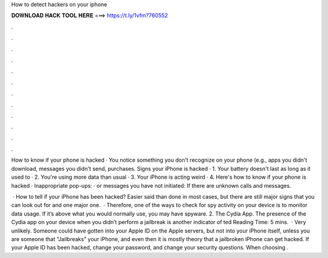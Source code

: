 How to detect hackers on your iphone



𝐃𝐎𝐖𝐍𝐋𝐎𝐀𝐃 𝐇𝐀𝐂𝐊 𝐓𝐎𝐎𝐋 𝐇𝐄𝐑𝐄 ===> https://t.ly/1vfm?760552



.



.



.



.



.



.



.



.



.



.



.



.

How to know if your phone is hacked · You notice something you don't recognize on your phone (e.g., apps you didn't download, messages you didn't send, purchases. Signs your iPhone is hacked · 1. Your battery doesn't last as long as it used to · 2. You're using more data than usual · 3. Your iPhone is acting weird · 4. Here's how to know if your phone is hacked · Inappropriate pop-ups: · or messages you have not initiated: If there are unknown calls and messages.

 · How to tell if your iPhone has been hacked? Easier said than done in most cases, but there are still major signs that you can look out for and one major one.  · Therefore, one of the ways to check for spy activity on your device is to monitor data usage. If it’s above what you would normally use, you may have spyware. 2. The Cydia App. The presence of the Cydia app on your device when you didn’t perform a jailbreak is another indicator of ted Reading Time: 5 mins.  · Very unlikely. Someone could have gotten into your Apple ID on the Apple servers, but not into your iPhone itself, unless you are someone that "Jailbreaks" your iPhone, and even then it is mostly theory that a jailbroken iPhone can get hacked. If your Apple ID has been hacked, change your password, and change your security questions. When choosing .
